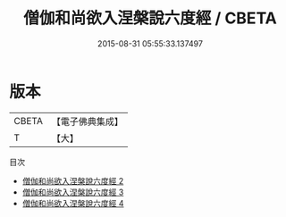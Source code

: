 #+TITLE: 僧伽和尚欲入涅槃說六度經 / CBETA

#+DATE: 2015-08-31 05:55:33.137497
* 版本
 |     CBETA|【電子佛典集成】|
 |         T|【大】     |
目次
 - [[file:KR6u0016_002.txt][僧伽和尚欲入涅槃說六度經 2]]
 - [[file:KR6u0016_003.txt][僧伽和尚欲入涅槃說六度經 3]]
 - [[file:KR6u0016_004.txt][僧伽和尚欲入涅槃說六度經 4]]

